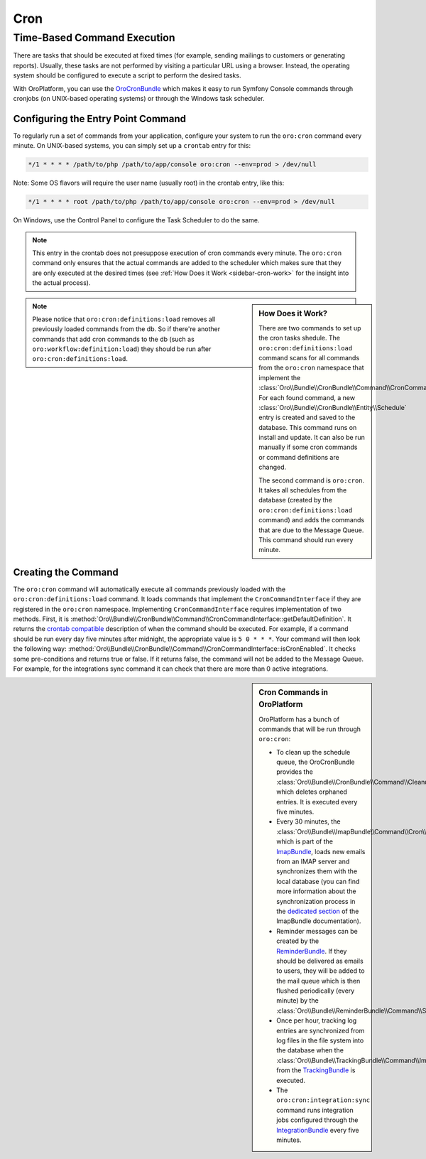 .. _book-time-based-command-execution:

Cron
====

.. index::
    double: Cron Jobs ; Command
    double: Task Scheduler ; Command

Time-Based Command Execution
----------------------------

There are tasks that should be executed at fixed times (for example,
sending mailings to customers or generating reports). Usually, these tasks
are not performed by visiting a particular URL using a browser. Instead,
the operating system should be configured to execute a script to perform
the desired tasks.

With OroPlatform, you can use the `OroCronBundle`_ which makes it easy
to run Symfony Console commands through cronjobs (on UNIX-based operating
systems) or through the Windows task scheduler.

Configuring the Entry Point Command
~~~~~~~~~~~~~~~~~~~~~~~~~~~~~~~~~~~

To regularly run a set of commands from your application,
configure your system to run the ``oro:cron`` command every minute.
On UNIX-based systems, you can simply set up a ``crontab`` entry for this:

.. code-block:: text

    */1 * * * * /path/to/php /path/to/app/console oro:cron --env=prod > /dev/null

Note: Some OS flavors will require the user name (usually root) in the crontab entry,
like this:

.. code-block:: text

    */1 * * * * root /path/to/php /path/to/app/console oro:cron --env=prod > /dev/null

On Windows, use the Control Panel to configure the Task Scheduler to do the
same.

.. note::

    This entry in the crontab does not presuppose execution of cron commands
    every minute. The ``oro:cron`` command only ensures that the actual
    commands are added to the scheduler which makes sure that they are only
    executed at the desired times (see :ref:`How Does it Work <sidebar-cron-work>` 
    for the insight into the actual process).


.. _sidebar-cron-work:

.. sidebar:: How Does it Work?

    There are two commands to set up the cron tasks shedule. The
    ``oro:cron:definitions:load``  command scans for all commands from the
    ``oro:cron`` namespace that implement the
    :class:`Oro\\Bundle\\CronBundle\\Command\\CronCommandInterface`. For each
    found command, a new :class:`Oro\\Bundle\\CronBundle\\Entity\\Schedule`
    entry is created and saved to the database. This command runs on install and update.
    It can also be run manually if some cron commands or command definitions are
    changed.

    The second command is ``oro:cron``. It takes all schedules from the database (created by the
    ``oro:cron:definitions:load`` command) and adds the commands that are due to the
    Message Queue. This command should run every minute.

.. note::

    Please notice that ``oro:cron:definitions:load`` removes all previously loaded
    commands from the db. So if there're another commands that add cron commands to
    the db (such as ``oro:workflow:definition:load``) they should be run after
    ``oro:cron:definitions:load``.

.. _create-cron-command:

Creating the Command
~~~~~~~~~~~~~~~~~~~~

The ``oro:cron`` command will automatically execute all commands previously
loaded with the ``oro:cron:definitions:load`` command. It loads commands
that implement the ``CronCommandInterface`` if they are registered in the
``oro:cron`` namespace. Implementing ``CronCommandInterface`` requires
implementation of two methods. First, it is
:method:`Oro\\Bundle\\CronBundle\\Command\\CronCommandInterface::getDefaultDefinition`.
It returns the `crontab compatible`_ description of when the command should
be executed. For example, if a command should be run every day five minutes
after midnight, the appropriate value is ``5 0 * * *``. Your command will
then look the following way:
:method:`Oro\\Bundle\\CronBundle\\Command\\CronCommandInterface::isCronEnabled`.
It checks some pre-conditions and returns true or false. If it returns false, the
command will not be added to the Message Queue. For example, for the integrations
sync command it can check that there are more than 0 active integrations.

.. code-block:: php
    :linenos:

        // src/Acme/DemoBundle/Command/DemoCommand.php
        namespace Acme\DemoBundle\Command;

        use Oro\Bundle\CronBundle\Command\CronCommandInterface;
        use Symfony\Component\Console\Input\InputInterface;
        use Symfony\Component\Console\Output\OutputInterface;

        class DemoCommand implements CronCommandInterface
        {
            public function getDefaultDefinition()
            {
                return '5 0 * * *';
            }

            public function isCronEnabled()
            {
                // check some pre-conditions

                return $condition ? true : false;
            }

            protected function configure()
            {
                $this->setName('oro:cron:demo');

                // ...
            }

            protected function execute(InputInterface $input, OutputInterface $output)
            {
                // ...
            }
        }

.. _built-in-cron-commands:

.. sidebar:: Cron Commands in OroPlatform

    OroPlatform has a bunch of commands that will be run through ``oro:cron``:

    * To clean up the schedule queue, the OroCronBundle provides the
      :class:`Oro\\Bundle\\CronBundle\\Command\\CleanupCommand` which deletes
      orphaned entries. It is executed every five minutes.

    * Every 30 minutes, the :class:`Oro\\Bundle\\ImapBundle\\Command\\Cron\\EmailSyncCommand`,
      which is part of the `ImapBundle`_, loads new emails from an IMAP server
      and synchronizes them with the local database (you can find more information
      about the synchronization process in the `dedicated section`_ of the
      ImapBundle documentation).

    * Reminder messages can be created by the `ReminderBundle`_. If they should
      be delivered as emails to users, they will be added to the mail queue
      which is then flushed periodically (every minute) by the
      :class:`Oro\\Bundle\\ReminderBundle\\Command\\SendRemindersCommand`.

    * Once per hour, tracking log entries are synchronized from log files in
      the file system into the database when the
      :class:`Oro\\Bundle\\TrackingBundle\\Command\\ImportLogsCommand` from
      the `TrackingBundle`_ is executed.

    * The ``oro:cron:integration:sync`` command runs integration jobs configured
      through the `IntegrationBundle`_ every five minutes.


.. _`OroCronBundle`: https://github.com/orocrm/platform/tree/master/src/Oro/Bundle/CronBundle
.. _`crontab compatible`: http://www.unix.com/man-page/linux/5/crontab/
.. _`ImapBundle`: https://github.com/orocrm/platform/tree/master/src/Oro/Bundle/ImapBundle
.. _`dedicated section`: https://github.com/orocrm/platform/tree/master/src/Oro/Bundle/ImapBundle#synchronization-with-imap-servers
.. _`ReminderBundle`: https://github.com/orocrm/platform/tree/master/src/Oro/Bundle/ReminderBundle
.. _`TrackingBundle`: https://github.com/orocrm/platform/tree/master/src/Oro/Bundle/TrackingBundle
.. _`IntegrationBundle`: https://github.com/orocrm/platform/tree/master/src/Oro/Bundle/IntegrationBundle
